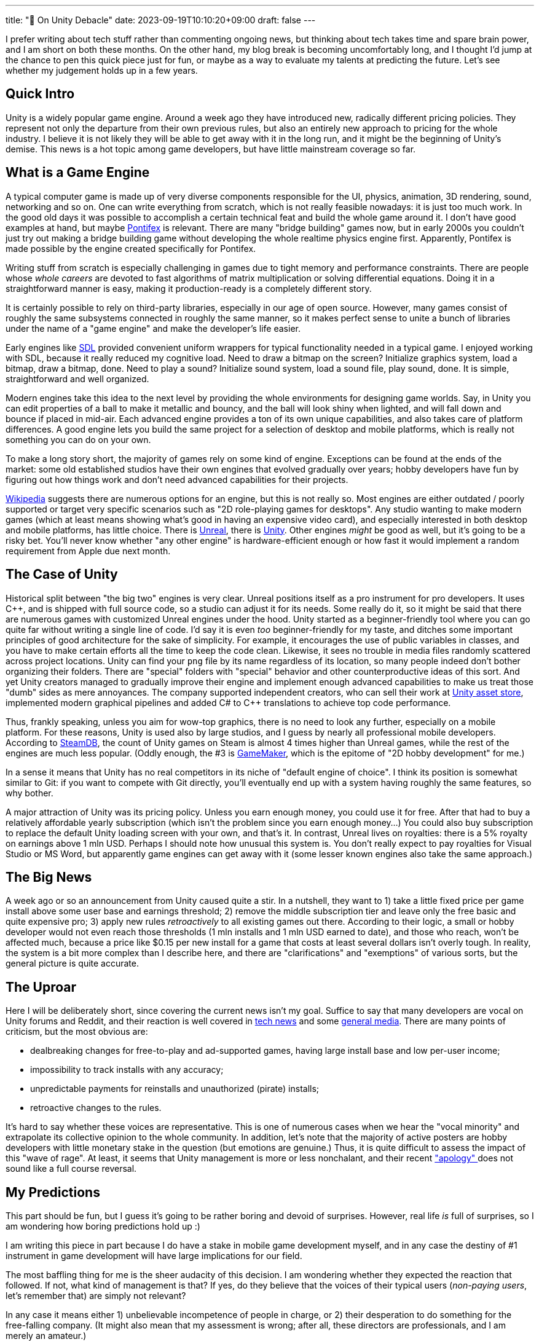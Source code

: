 ---
title: "🎤 On Unity Debacle"
date: 2023-09-19T10:10:20+09:00
draft: false
---

:source-highlighter: rouge
:rouge-css: style
:rouge-style: pastie
:icons: font

I prefer writing about tech stuff rather than commenting ongoing news, but thinking about tech takes time and spare brain power, and I am short on both these months. On the other hand, my blog break is becoming uncomfortably long, and I thought I'd jump at the chance to pen this quick piece just for fun, or maybe as a way to evaluate my talents at predicting the future. Let's see whether my judgement holds up in a few years.


== Quick Intro

Unity is a widely popular game engine. Around a week ago they have introduced new, radically different pricing policies. They represent not only the departure from their own previous rules, but also an entirely new approach to pricing for the whole industry. I believe it is not likely they will be able to get away with it in the long run, and it might be the beginning of Unity's demise. This news is a hot topic among game developers, but have little mainstream coverage so far.

== What is a Game Engine

A typical computer game is made up of very diverse components responsible for the UI, physics, animation, 3D rendering, sound, networking and so on. One can write everything from scratch, which is not really feasible nowadays: it is just too much work. In the good old days it was possible to accomplish a certain technical feat and build the whole game around it. I don't have good examples at hand, but maybe https://www.chroniclogic.com/pontifex.htm[Pontifex] is relevant. There are many "bridge building" games now, but in early 2000s you couldn't just try out making a bridge building game without developing the whole realtime physics engine first. Apparently, Pontifex is made possible by the engine created specifically for Pontifex.

Writing stuff from scratch is especially challenging in games due to tight memory and performance constraints. There are people whose _whole careers_ are devoted to fast algorithms of matrix multiplication or solving differential equations. Doing it in a straightforward manner is easy, making it production-ready is a completely different story.

It is certainly possible to rely on third-party libraries, especially in our age of open source. However, many games consist of roughly the same subsystems connected in roughly the same manner, so it makes perfect sense to unite a bunch of libraries under the name of a "game engine" and make the developer's life easier.

Early engines like https://www.libsdl.org[SDL] provided convenient uniform wrappers for typical functionality needed in a typical game. I enjoyed working with SDL, because it really reduced my cognitive load. Need to draw a bitmap on the screen? Initialize graphics system, load a bitmap, draw a bitmap, done. Need to play a sound? Initialize sound system, load a sound file, play sound, done. It is simple, straightforward and well organized.

Modern engines take this idea to the next level by providing the whole environments for designing game worlds. Say, in Unity you can edit properties of a ball to make it metallic and bouncy, and the ball will look shiny when lighted, and will fall down and bounce if placed in mid-air. Each advanced engine provides a ton of its own unique capabilities, and also takes care of platform differences. A good engine lets you build the same project for a selection of desktop and mobile platforms, which is really not something you can do on your own.

To make a long story short, the majority of games rely on some kind of engine. Exceptions can be found at the ends of the market: some old established studios have their own engines that evolved gradually over years; hobby developers have fun by figuring out how things work and don't need advanced capabilities for their projects.

https://en.wikipedia.org/wiki/List_of_game_engines[Wikipedia] suggests there are numerous options for an engine, but this is not really so. Most engines are either outdated / poorly supported or target very specific scenarios such as "2D role-playing games for desktops". Any studio wanting to make modern games (which at least means showing what's good in having an expensive video card), and especially interested in both desktop and mobile platforms, has little choice. There is https://www.unrealengine.com/[Unreal], there is https://unity.com/[Unity]. Other engines _might_ be good as well, but it's going to be a risky bet. You'll never know whether "any other engine" is hardware-efficient enough or how fast it would implement a random requirement from Apple due next month.

== The Case of Unity

Historical split between "the big two" engines is very clear. Unreal positions itself as a pro instrument for pro developers. It uses C++, and is shipped with full source code, so a studio can adjust it for its needs. Some really do it, so it might be said that there are numerous games with customized Unreal engines under the hood. Unity started as a beginner-friendly tool where you can go quite far without writing a single line of code. I'd say it is even _too_ beginner-friendly for my taste, and ditches some important principles of good architecture for the sake of simplicity. For example, it encourages the use of public variables in classes, and you have to make certain efforts all the time to keep the code clean. Likewise, it sees no trouble in media files randomly scattered across project locations. Unity can find your `png` file by its name regardless of its location, so many people indeed don't bother organizing their folders. There are "special" folders with "special" behavior and other counterproductive ideas of this sort. And yet Unity creators managed to gradually improve their engine and implement enough advanced capabilities to make us treat those "dumb" sides as mere annoyances. The company supported independent creators, who can sell their work at https://assetstore.unity.com[Unity asset store], implemented modern graphical pipelines and added C# to {cpp} translations to achieve top code performance.

Thus, frankly speaking, unless you aim for wow-top graphics, there is no need to look any further, especially on a mobile platform. For these reasons, Unity is used also by large studios, and I guess by nearly all professional mobile developers. According to https://steamdb.info/tech/[SteamDB], the count of Unity games on Steam is almost 4 times higher than Unreal games, while the rest of the engines are much less popular. (Oddly enough, the #3 is https://gamemaker.io/[GameMaker], which is the epitome of "2D hobby development" for me.)

In a sense it means that Unity has no real competitors in its niche of "default engine of choice". I think its position is somewhat similar to Git: if you want to compete with Git directly, you'll eventually end up with a system having roughly the same features, so why bother.

A major attraction of Unity was its pricing policy. Unless you earn enough money, you could use it for free. After that had to buy a relatively affordable yearly subscription (which isn't the problem since you earn enough money...) You could also buy subscription to replace the default Unity loading screen with your own, and that's it. In contrast, Unreal lives on royalties: there is a 5% royalty on earnings above 1 mln USD. Perhaps I should note how unusual this system is. You don't really expect to pay royalties for Visual Studio or MS Word, but apparently game engines can get away with it (some lesser known engines also take the same approach.)

== The Big News

A week ago or so an announcement from Unity caused quite a stir. In a nutshell, they want to 1) take a little fixed price per game install above some user base and earnings threshold; 2) remove the middle subscription tier and leave only the free basic and quite expensive pro; 3) apply new rules _retroactively_ to all existing games out there. According to their logic, a small or hobby developer would not even reach those thresholds (1 mln installs and 1 mln USD earned to date), and those who reach, won't be affected much, because a price like $0.15 per new install for a game that costs at least several dollars isn't overly tough. In reality, the system is a bit more complex than I describe here, and there are "clarifications" and "exemptions" of various sorts, but the general picture is quite accurate.

== The Uproar

Here I will be deliberately short, since covering the current news isn't my goal. Suffice to say that many developers are vocal on Unity forums and Reddit, and their reaction is well covered in https://arstechnica.com/gaming/2023/09/wait-is-unity-allowed-to-just-change-its-fee-structure-like-that/[tech news] and some https://www.forbes.com/sites/paultassi/2023/09/13/the-entire-gaming-industry-unites-against-unitys-baffling-pricing-change[general media]. There are many points of criticism, but the most obvious are:

- dealbreaking changes for free-to-play and ad-supported games, having large install base and low per-user income;
- impossibility to track installs with any accuracy;
- unpredictable payments for reinstalls and unauthorized (pirate) installs;
- retroactive changes to the rules.

It's hard to say whether these voices are representative. This is one of numerous cases when we hear the "vocal minority" and extrapolate its collective opinion to the whole community. In addition, let's note that the majority of active posters are hobby developers with little monetary stake in the question (but emotions are genuine.) Thus, it is quite difficult to assess the impact of this "wave of rage". At least, it seems that Unity management is more or less nonchalant, and their recent https://kotaku.com/unity-runtime-fee-news-twitter-developers-godot-unreal-1850848538["apology" ] does not sound like a full course reversal.

== My Predictions

This part should be fun, but I guess it's going to be rather boring and devoid of surprises. However, real life _is_ full of surprises, so I am wondering how boring predictions hold up :)

I am writing this piece in part because I do have a stake in mobile game development myself, and in any case the destiny of #1 instrument in game development will have large implications for our field.

The most baffling thing for me is the sheer audacity of this decision. I am wondering whether they expected the reaction that followed. If not, what kind of management is that? If yes, do they believe that the voices of their typical users (_non-paying users_, let's remember that) are simply not relevant?

In any case it means either 1) unbelievable incompetence of people in charge, or 2) their desperation to do something for the free-falling company. (It might also mean that my assessment is wrong; after all, these directors are professionals, and I am merely an amateur.)

Every option looks bad. Unity is not profitable due to aggressive but unsuccessful expansion strategy after the IPO in 2020, so the company clearly needs money, and had they devised a better strategy, they would have followed it.

I believe the current plan has too many holes, and it is completely unacceptable for some sectors of the industry. The most obvious action would be to "fix it up" somehow. They will probably introduce a slightly modified income-sharing scheme (based on self-reported installs or revenue) just less awful.

Tracking installs and paying merely on the basis of install count is simply not an option, so I think they will fix it unless they want to bankrupt numerous small mobile companies _en masse_. They might improve their current fee waiver plans (based on compulsory integration of Unity ad services), but I doubt it's going to work.

Personally I hope they will walk away from any "install count based" metric, switching to revenue sharing instead. I wouldn't bet on it, however. After all, they came up with this insane plan, so they apparently believe in it.

The idea to apply _anything_ retroactively is simply appalling. They believe the fees can be reconsidered under the current and even the previous "Terms and conditions" document, but being within their rights won't help: I doubt anyone would happily work with the company that might suddenly decide to start billing you 10 years after the release. I guess they'll remove this clause and apply whatever they want to apply to newly released games only.

Summing up, I don't believe in quick management resignation (that's what many speakers call for); I don't think they'll keep "install tracking": probably, they will turn to revenue sharing or self-reported installs instead; I can't imagine keeping the current fees on mobile platforms, so they will do something specifically for free-to-play developers (revenue sharing might work, but it can also be something more subtle.)

Maybe it's an overstatement that everyone is unhappy, but clearly nobody is happy. Current developers are stuck with Unity like fish in a tank: only a simple game can be easily ported to a different engine, so in general it's a lot of effort. Hobbyists might do it, but they are not the primary target of the new policy anyway. Even larger companies who are barely affected with these changes (like the developers of relatively pricey PC games) are definitely not happy with the "retroactive" part, which opens a real Pandora's box.

It all means that Unity decided to squeeze whatever money their current users have and get ready for a radical decrease of newcomers. This can't be a sustainable business, really. I said Unity has no perfect replacement, but _partial_ replacements are certainly possible, and most surviving companies would probably finish their current projects and try to migrate as quickly as possible.

Thus, my bet for the most likely outcome is this. In the short term, Unity will manage to increase its revenue by their new pricing scheme(s). In the longer run (5 years or so) the number of new Unity games will diminish radically, not even as a result of worse terms and conditions, but as a response to Unity's dangerous business practices. Unity will probably turn into a nostalgic legacy technology just like Borland Delphi. A much less likely outcome is the complete resignation of the current management so that another team gets a chance to reset everything and introduce new fees in a more civilized manner. (A takeover by some software giant is an obvious scenario.) Maybe it will happen eventually, when it is already too late.

This is a very important moment not only for the game developers, but also for the educators, students, and hobbyists who are at the point of choosing the right technology for them. A month ago Unity looked like a very reasonable option. Not anymore. We know many examples when the leader becomes a lame duck overnight. In case of Unity it's going to be a sad development: despite all shortcomings, their product is great, and the alternatives are lacking. Yet, I guess it is not just possible, it is probable, and it's the right time to plan your exit strategy.